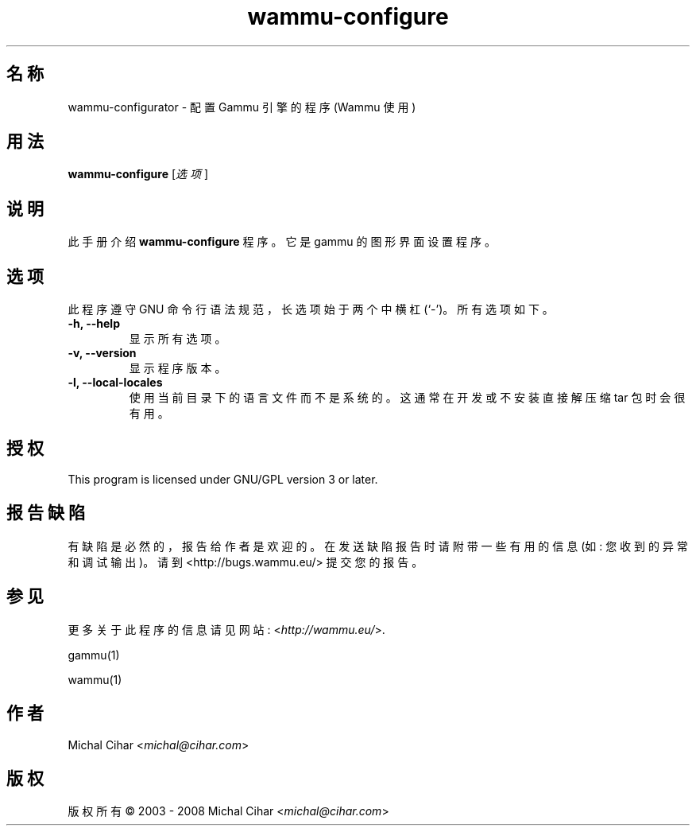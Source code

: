.\"*******************************************************************
.\"
.\" This file was generated with po4a. Translate the source file.
.\"
.\"*******************************************************************
.TH wammu\-configure 1 2005\-01\-24 手机管理器设置 

.SH 名称
wammu\-configurator \- 配置 Gammu 引擎的程序 (Wammu 使用)

.SH 用法
\fBwammu\-configure\fP [\fI选项\fP]
.br

.SH 说明
此手册介绍 \fBwammu\-configure\fP 程序。它是 gammu 的图形界面设置程序。

.SH 选项
此程序遵守 GNU 命令行语法规范，长选项始于两个中横杠 (`\-')。所有选项如下。
.TP 
\fB\-h, \-\-help\fP
显示所有选项。
.TP 
\fB\-v, \-\-version\fP
显示程序版本。
.TP 
\fB\-l, \-\-local\-locales\fP
使用当前目录下的语言文件而不是系统的。这通常在开发或不安装直接解压缩 tar 包时会很有用。

.SH 授权
This program is licensed under GNU/GPL version 3 or later.

.SH 报告缺陷
有缺陷是必然的，报告给作者是欢迎的。在发送缺陷报告时请附带一些有用的信息 (如: 您收到的异常和调试输出)。请到
<http://bugs.wammu.eu/> 提交您的报告。

.SH 参见
更多关于此程序的信息请见网站: <\fIhttp://wammu.eu/\fP>.

gammu(1)

wammu(1)

.SH 作者
Michal Cihar <\fImichal@cihar.com\fP>
.SH 版权
版权所有 \(co 2003 \- 2008 Michal Cihar <\fImichal@cihar.com\fP>
